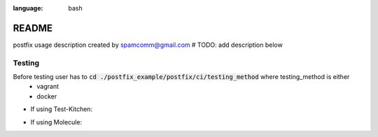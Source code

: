 .. role:: bash(code)
:language: bash

======
README
======

postfix usage description
created by spamcomm@gmail.com
# TODO: add description below


Testing
-------
Before testing user has to  :code:`cd ./postfix_example/postfix/ci/testing_method` where testing_method is either
 - vagrant
 - docker

- If using Test-Kitchen:

.. code-block:: bash
    $cd ./postfix_example
    $ bundle install
    $ kitchen test

- If using Molecule:

.. code-block:: bash
    $ pip install -r ./postfix_example/requirements.txt
    $ molecule test